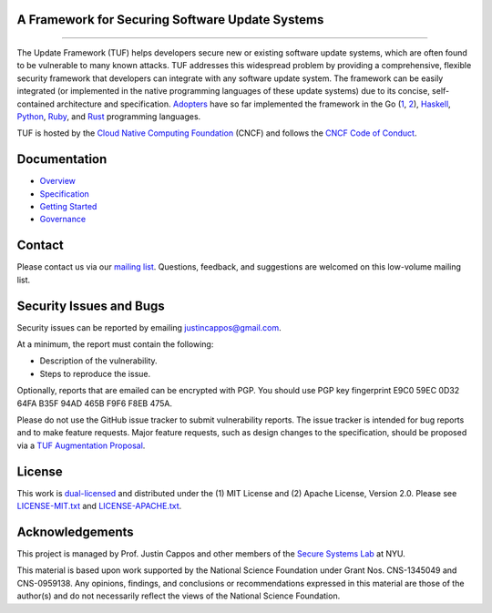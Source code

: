 A Framework for Securing Software Update Systems
------------------------------------------------

.. image:: https://travis-ci.org/theupdateframework/tuf.svg?branch=develop
   :target: https://travis-ci.org/theupdateframework/tuf
   :alt: Travis

.. image:: https://coveralls.io/repos/theupdateframework/tuf/badge.svg?branch=develop
   :target: https://coveralls.io/r/theupdateframework/tuf?branch=develop
   :alt: Coveralls

.. image:: https://pyup.io/repos/github/theupdateframework/tuf/shield.svg
   :target: https://pyup.io/repos/github/theupdateframework/tuf/
   :alt: pyup

.. image:: https://pyup.io/repos/github/theupdateframework/tuf/python-3-shield.svg
   :target: https://pyup.io/repos/github/theupdateframework/tuf/
   :alt: Python 3

.. image:: https://app.fossa.io/api/projects/git%2Bgithub.com%2Ftheupdateframework%2Ftuf.svg?type=shield
   :target: https://app.fossa.io/projects/git%2Bgithub.com%2Ftheupdateframework%2Ftuf?ref=badge_shield
   :alt: FOSSA

.. image:: https://bestpractices.coreinfrastructure.org/projects/1351/badge
   :target: https://bestpractices.coreinfrastructure.org/projects/1351
   :alt: CII

.. raw:: html

   <img
   src="https://github.com/theupdateframework/artwork/blob/master/tuf-logo-text.svg"
   height="200px">

---------------------------------------------------------------

The Update Framework (TUF) helps developers secure new or existing software
update systems, which are often found to be vulnerable to many known attacks.
TUF addresses this widespread problem by providing a comprehensive, flexible
security framework that developers can integrate with any software update
system.  The framework can be easily integrated (or implemented in the native
programming languages of these update systems) due to its concise,
self-contained architecture and specification.  `Adopters <docs/ADOPTERS.md>`_
have so far implemented the framework in the Go (`1
<https://github.com/theupdateframework/notary>`_, `2
<https://github.com/flynn/go-tuf>`_), `Haskell
<https://www.well-typed.com/blog/2015/07/hackage-security-alpha/>`_, `Python
<https://github.com/theupdateframework/tuf>`_, `Ruby
<https://medium.com/square-corner-blog/securing-rubygems-with-tuf-part-1-d374fdd05d85>`_,
and `Rust <https://github.com/heartsucker/rust-tuf>`_ programming languages.

TUF is hosted by the `Cloud Native Computing Foundation
<https://www.cncf.io/>`_ (CNCF) and follows the `CNCF Code of Conduct
<https://github.com/cncf/foundation/blob/master/code-of-conduct.md>`_.

Documentation
-------------
* `Overview <docs/OVERVIEW.rst>`_
* `Specification <https://github.com/theupdateframework/specification/blob/master/tuf-spec.md>`_
* `Getting Started <docs/GETTING_STARTED.rst>`_
* `Governance <docs/GOVERNANCE.md>`_

Contact
-------
Please contact us via our `mailing list
<https://groups.google.com/forum/?fromgroups#!forum/theupdateframework>`_.
Questions, feedback, and suggestions are welcomed on this low-volume mailing
list.

Security Issues and Bugs
------------------------

Security issues can be reported by emailing justincappos@gmail.com.

At a minimum, the report must contain the following:

* Description of the vulnerability.
* Steps to reproduce the issue.

Optionally, reports that are emailed can be encrypted with PGP.  You should use
PGP key fingerprint E9C0 59EC 0D32 64FA B35F  94AD 465B F9F6 F8EB 475A.

Please do not use the GitHub issue tracker to submit vulnerability reports.
The issue tracker is intended for bug reports and to make feature requests.
Major feature requests, such as design changes to the specification, should
be proposed via a `TUF Augmentation Proposal <docs/TAP.rst>`_.

License
-------

This work is `dual-licensed <https://en.wikipedia.org/wiki/Multi-licensing>`_
and distributed under the (1) MIT License and (2) Apache License, Version 2.0.
Please see `LICENSE-MIT.txt <docs/LICENSE-MIT.txt>`_ and `LICENSE-APACHE.txt
<docs/LICENSE-APACHE.txt>`_.


Acknowledgements
----------------

This project is managed by Prof. Justin Cappos and other members of the `Secure
Systems Lab <https://ssl.engineering.nyu.edu/>`_ at NYU.

This material is based upon work supported by the National Science Foundation
under Grant Nos. CNS-1345049 and CNS-0959138. Any opinions, findings, and
conclusions or recommendations expressed in this material are those of the
author(s) and do not necessarily reflect the views of the National Science
Foundation.


